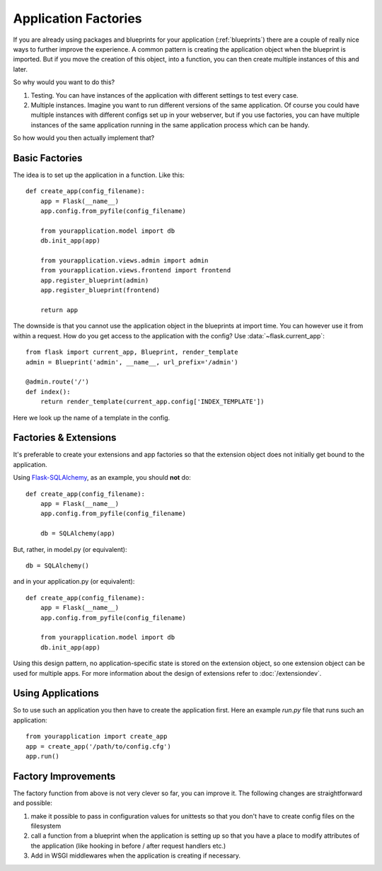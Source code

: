 .. _app-factories:

Application Factories
=====================

If you are already using packages and blueprints for your application
(:ref:`blueprints`) there are a couple of really nice ways to further improve
the experience.  A common pattern is creating the application object when
the blueprint is imported.  But if you move the creation of this object,
into a function, you can then create multiple instances of this and later.

So why would you want to do this?

1.  Testing.  You can have instances of the application with different
    settings to test every case.
2.  Multiple instances.  Imagine you want to run different versions of the
    same application.  Of course you could have multiple instances with
    different configs set up in your webserver, but if you use factories,
    you can have multiple instances of the same application running in the
    same application process which can be handy.

So how would you then actually implement that?

Basic Factories
---------------

The idea is to set up the application in a function.  Like this::

    def create_app(config_filename):
        app = Flask(__name__)
        app.config.from_pyfile(config_filename)

        from yourapplication.model import db
        db.init_app(app)

        from yourapplication.views.admin import admin
        from yourapplication.views.frontend import frontend
        app.register_blueprint(admin)
        app.register_blueprint(frontend)

        return app

The downside is that you cannot use the application object in the blueprints
at import time.  You can however use it from within a request.  How do you
get access to the application with the config?  Use
:data:`~flask.current_app`::

    from flask import current_app, Blueprint, render_template
    admin = Blueprint('admin', __name__, url_prefix='/admin')

    @admin.route('/')
    def index():
        return render_template(current_app.config['INDEX_TEMPLATE'])

Here we look up the name of a template in the config.

Factories & Extensions
----------------------

It's preferable to create your extensions and app factories so that the
extension object does not initially get bound to the application.

Using `Flask-SQLAlchemy <http://pythonhosted.org/Flask-SQLAlchemy/>`_, 
as an example, you should **not** do::
    
    def create_app(config_filename):
        app = Flask(__name__)
        app.config.from_pyfile(config_filename)

        db = SQLAlchemy(app)

But, rather, in model.py (or equivalent)::

    db = SQLAlchemy()
    
and in your application.py (or equivalent)::

    def create_app(config_filename):
        app = Flask(__name__)
        app.config.from_pyfile(config_filename)

        from yourapplication.model import db
        db.init_app(app)


Using this design pattern, no application-specific state is stored on the
extension object, so one extension object can be used for multiple apps. 
For more information about the design of extensions refer to :doc:`/extensiondev`.

Using Applications
------------------

So to use such an application you then have to create the application
first.  Here an example `run.py` file that runs such an application::

    from yourapplication import create_app
    app = create_app('/path/to/config.cfg')
    app.run()

Factory Improvements
--------------------

The factory function from above is not very clever so far, you can improve
it.  The following changes are straightforward and possible:

1.  make it possible to pass in configuration values for unittests so that
    you don't have to create config files on the filesystem
2.  call a function from a blueprint when the application is setting up so
    that you have a place to modify attributes of the application (like
    hooking in before / after request handlers etc.)
3.  Add in WSGI middlewares when the application is creating if necessary.
